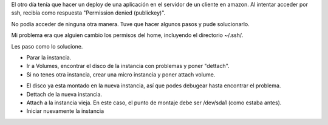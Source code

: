 .. link: 
.. description: Permission denied en aws 
.. tags: Amazon, EC2, Gnu/Linux
.. date: 2013/11/04 14:26:59
.. title: Amazon Permission denied (publickey)
.. slug: amazon-permission-denied-publickey
.. category: AWS
.. type: text
.. previewimage: /images/amazon-permission-denied-publickey.png


El otro día tenía que hacer un deploy de una aplicación en el servidor de un cliente en amazon.
Al intentar acceder por ssh, recibía como respuesta "Permission denied (publickey)".

No podía acceder de ninguna otra manera. Tuve que hacer algunos pasos y pude solucionarlo.

Mi problema era que alguien cambio los permisos del home, incluyendo el directorio ~/.ssh/.

.. TEASER_END

Les paso como lo solucione.

* Parar la instancia.
* Ir a Volumes, encontrar el disco de la instancia con problemas y poner "dettach".
* Si no tenes otra instancia, crear una micro instancia y poner attach volume.

.. image:: /images/amazon-permission-denied-publickey.png
   :align: center
   :scale: 50 %
   :alt: Amazon Permission denied (publickey)

* El disco ya esta montado en la nueva instancia, así que podes debugear hasta encontrar el problema.
* Dettach de la nueva instancia.
* Attach a la instancia vieja. En este caso, el punto de montaje debe ser /dev/sda1 (como estaba antes).
* Iniciar nuevamente la instancia

